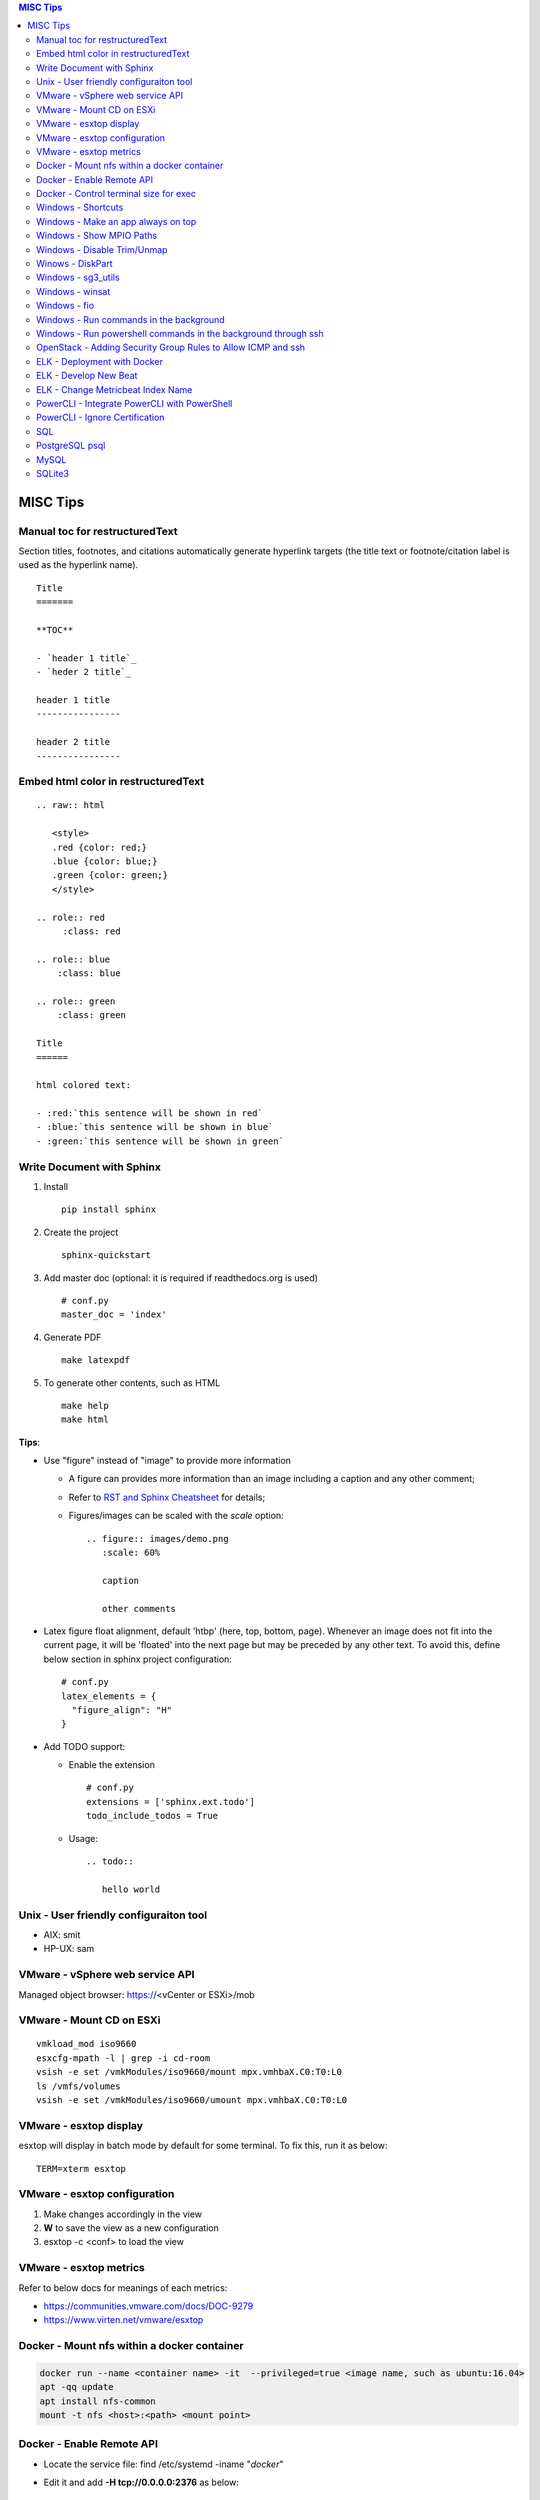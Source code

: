 .. contents:: MISC Tips

=========
MISC Tips
=========

Manual toc for restructuredText
---------------------------------

Section titles, footnotes, and citations automatically generate hyperlink targets (the title text or footnote/citation label is used as the hyperlink name).

::

  Title
  =======

  **TOC**

  - `header 1 title`_
  - `heder 2 title`_

  header 1 title
  ----------------

  header 2 title
  ----------------

Embed html color in restructuredText
---------------------------------------

::

  .. raw:: html

     <style>
     .red {color: red;}
     .blue {color: blue;}
     .green {color: green;}
     </style>

  .. role:: red
       :class: red

  .. role:: blue
      :class: blue

  .. role:: green
      :class: green

  Title
  ======

  html colored text:

  - :red:`this sentence will be shown in red`
  - :blue:`this sentence will be shown in blue`
  - :green:`this sentence will be shown in green`

Write Document with Sphinx
---------------------------

1. Install

   ::

     pip install sphinx

#. Create the project

   ::

     sphinx-quickstart

#. Add master doc (optional: it is required if readthedocs.org is used)

   ::

     # conf.py
     master_doc = 'index'

#. Generate PDF

   ::

     make latexpdf


#. To generate other contents, such as HTML

   ::

     make help
     make html

**Tips**:

- Use "figure" instead of "image" to provide more information

  * A figure can provides more information than an image including a caption and any other comment;
  * Refer to `RST and Sphinx Cheatsheet <https://thomas-cokelaer.info/tutorials/sphinx/rest_syntax.html>`_ for details;
  * Figures/images can be scaled with the *scale* option:

    ::

      .. figure:: images/demo.png
         :scale: 60%

         caption

         other comments

- Latex figure float alignment, default 'htbp' (here, top, bottom, page). Whenever an image does not fit into the current page, it will be 'floated' into the next page but may be preceded by any other text. To avoid this, define below section in sphinx project configuration:

  ::

    # conf.py
    latex_elements = {
      "figure_align": "H"
    }

- Add TODO support:

  * Enable the extension

    ::

      # conf.py
      extensions = ['sphinx.ext.todo']
      todo_include_todos = True

  * Usage:

    ::

      .. todo::

         hello world

Unix - User friendly configuraiton tool
---------------------------------------

- AIX: smit
- HP-UX: sam

VMware - vSphere web service API
--------------------------------

Managed object browser: https://<vCenter or ESXi>/mob

VMware - Mount CD on ESXi
-------------------------

::

  vmkload_mod iso9660
  esxcfg-mpath -l | grep -i cd-room
  vsish -e set /vmkModules/iso9660/mount mpx.vmhbaX.C0:T0:L0
  ls /vmfs/volumes
  vsish -e set /vmkModules/iso9660/umount mpx.vmhbaX.C0:T0:L0

VMware - esxtop display
-----------------------

esxtop will display in batch mode by default for some terminal. To fix this, run it as below:

::

  TERM=xterm esxtop

VMware - esxtop configuration
-----------------------------

1. Make changes accordingly in the view
2. **W** to save the view as a new configuration
3. esxtop -c <conf> to load the view

VMware - esxtop metrics
-----------------------

Refer to below docs for meanings of each metrics:

- https://communities.vmware.com/docs/DOC-9279
- https://www.virten.net/vmware/esxtop

Docker - Mount nfs within a docker container
--------------------------------------------

.. code-block:: sh

   docker run --name <container name> -it  --privileged=true <image name, such as ubuntu:16.04>
   apt -qq update
   apt install nfs-common
   mount -t nfs <host>:<path> <mount point>

Docker - Enable Remote API
--------------------------

- Locate the service file: find /etc/systemd -iname "*docker*"
- Edit it and add **-H tcp://0.0.0.0:2376** as below:

   ::

     [Service]
     ExecStart=/usr/bin/dockerd -H fd:// -H tcp://0.0.0.0:2375

- Restart docker service: sudo systemctl daemon-reload; sudo systemctl restart docker.service
- Reference: https://docs.docker.com/engine/reference/commandline/dockerd/

Docker - Control terminal size for exec
-----------------------------------------

When "docker exec -it" is used to estabilish a terminal to the container, the terminal size (columns x lines) sometimes is quite small for content display.

::

  # Get the columns and lines of the current terminal
  tput cols
  tput lines
  # Establish a terminal to a container with the same terminal size as the current one
  docker exec -it -e COLUMNS=<tput cols output> -e LINES=<tput lines output> <container_name> bash

Windows - Shortcuts
----------------------------------------

- Minimize an app:

  * Some apps: Win - Down
  * All apps: Alt - Space - n

- Move the active applicaiton to the left/right screen

  * Shift + Win + Left/Right

Windows - Make an app always on top
-----------------------------------

Leverage windows powertoys - https://github.com/microsoft/PowerToys

Windows - Show MPIO Paths
---------------------------

::

  # To get target port WWN information, fcinfo needs to be used
  # which can be downloaded from Microsoft official web site
  # PowerShell
  get-disk
  mpclaim -s -d
  mpclaim -s -d <Disk>

Windows - Disable Trim/Unmap
-------------------------------

When Trim/Unmap is enabled on Windows, quick format may take quite a long time for SAN LUNs.

::

  fsutil behavior set DisableDeleteNotify NTFS 1
  fsutil behavior query DisableDeleteNotify

Winows - DiskPart
------------------

**DiskPart** is the builtin tool for managing disks on Windows, which can be used for disk rescan, list, online/offline, etc.

- Rescan disks

  ::

    diskpart
    rescan

- List disks/volumes

  ::

    diskpart
    list disk
    list volume

- Show volume filesystem

  ::

    diskpart
    list volume
    # Select volume based on the ID gotten from "list volume"
    select volume 0
    filesystem

- Show disk attributes

  ::

    diskpart
    list disk
    # Select disk based on the ID gotten from "list disk"
    select disk 0
    attributes

Windows - sg3_utils
---------------------

sg3_utils is a tool set to send SCSI commands to devices. It supports Linux, **Windows**, Solaris, FreeBSD, etc.

The tool can be downloaded from http://sg.danny.cz/sg/sg3_utils.html

Windows - winsat
------------------

winsat is a builtin benchmark tool which supports CPU, memory, disk, etc. benchmarking.

- Disk benchmark

  ::

    winsat disk -drive g

Windows - fio
---------------

::

  .\fio.exe --name=job1 --filename=E\:\\test.data --size=2GB --direct=1 --rw=randrw --bs=4k --runtime=120 --numjobs=4 --time_based --group_reporting --verify=md5 --rate=10m,10m

Windows - Run commands in the background
-----------------------------------------

::

  $session = New-PSSession -cn localhost
  Invoke-Command -Session $session -ScriptBlock {
      for (;;) {
          Copy-Item -Path E:\io.data -Destination F:\io.data -Recurse;
          Get-FileHash -Path F:\io.data | Select-Object -Property Hash | Format-List | Out-File -Append E:\test.txt;
          Remove-Item -Path F:\io.data -Recurse;
          Start-Sleep -Seconds 3;
      }
  } -AsJob
  Disconnect-PSSession $session

Windows - Run powershell commands in the background through ssh
-----------------------------------------------------------------

OpenSSH server can be enabled on current Windows releases. It makes running cmd commands remotely possible. However, to run powershell commands, all commands need to be formated within one line and wrapped as 'powershell -command "xxx; xxx; ..."'

::

  powershell -command "$session = New-PSSession -cn localhost; Invoke-Command -AsJob -Session $session -ScriptBlock { for (;;) { Copy-Item -Path E:\io.data -Destination F:\io.data -Recurse; Get-FileHash -Path F:\io.data | Select-Object -Property Hash | Format-List | Out-File -Append E:\test2.txt; Remove-Item -Path F:\io.data -Recurse; Start-Sleep -Seconds 3;  }  }; Disconnect-PSSession $session"

OpenStack - Adding Security Group Rules to Allow ICMP and ssh
-------------------------------------------------------------

.. code-block:: sh

   neutron security-group-rule-create --direction egress --ethertype IPv4 --protocol tcp --port-range-min 1 --port-range-max 65535 --remote-ip-prefix 0.0.0.0/0 <security group id>
   neutron security-group-rule-create --direction egress --ethertype IPv4 --protocol icmp --remote-ip-prefix 0.0.0.0/0 <security group id>
   neutron security-group-rule-create --direction ingress --ethertype IPv4 --protocol tcp --port-range-min 1 --port-range-max 65535 --remote-ip-prefix 0.0.0.0/0 <security group id>
   neutron security-group-rule-create --direction ingress --ethertype IPv4 --protocol icmp --remote-ip-prefix 0.0.0.0/0 <security group id>

ELK - Deployment with Docker
------------------------------

1. Create a network for ELK components communications

   .. code-block:: sh

      docker network create elk

2. Start Elastic Search

   .. code-block:: sh

      docker run -d -p 9200:9200 -p 9300:9300 --network elk \
      -e "discovery.type=single-node" --hostname elasticsearch \
      --name elasticsearch docker.elastic.co/elasticsearch/elasticsearch:6.5.4

3. Start Kibana

   .. code-block:: sh

      docker run -d --name kibana --hostname kibana --network elk \
      -p 5601:5601 docker.elastic.co/kibana/kibana:6.5.4

4. Prepare LogStash Configuration(stdin and syslog as examples)

   .. code-block:: sh

      mkdir logstash_conf
      touch logstash_conf/logstash-stdin.conf
      # With below contents:
      # input { stdin {  }  }
      # output {
      #   elasticsearch { hosts => ["elasticsearch:9200"]  }
      #   stdout { codec => rubydebug  }
      # }
      touch logstash_conf/logstash-syslog.conf
      # With below contents(refer to https://www.elastic.co/guide/en/logstash/current/config-examples.html):
      # input {
      #   tcp {
      #     port => 5000
      #     type => syslog
      #   }
      #   udp {
      #     port => 5000
      #     type => syslog
      #   }
      # }
      #
      # filter {
      #   if [type] == "syslog" {
      #     grok {
      #       match => { "message" => "%{SYSLOGTIMESTAMP:syslog_timestamp} %{SYSLOGHOST:syslog_hostname} %{DATA:syslog_program}(?:\[%{POSINT:syslog_pid}\])?: %{GREEDYDATA:syslog_message}" }
      #       add_field => [ "received_at", "%{@timestamp}" ]
      #       add_field => [ "received_from", "%{host}" ]
      #     }
      #     date {
      #       match => [ "syslog_timestamp", "MMM  d HH:mm:ss", "MMM dd HH:mm:ss" ]
      #     }
      #   }
      # }
      #
      # output {
      #   elasticsearch { hosts => ["elasticsearch:9200"] }
      #   stdout { codec => rubydebug }
      # }
4. Start LogStash

   .. code-block:: sh

      docker run -d --rm --network elk \
      -v ~/logstash_conf:/usr/share/logstash/pipeline/ \
      -p 5044:5044 -p 9600:9600 -p 5000 \
      docker.elastic.co/logstash/logstash:6.5.4

5. Configure rsyslog to send logs to LogStash(Linux as the example)

   .. code-block:: sh

      echo '*.* @@<IP address of the host where elastic search is running>:5000' >> /etc/rsyslog.conf
      # @ for UDP, @@ for TCP. UDP does not work on Ubuntu 18.04 for unknown issues

6. Verification

   - Run command on the server who sends syslog to LogStash **logger 'test message 1'**
   - Verify with a browser accessing Kibana at **http://<Kibana host IP>:5601**

ELK - Develop New Beat
------------------------

While developing a new beat, there is a step to `fetch dependencies and set up the beat<https://www.elastic.co/guide/en/beats/devguide/current/setting-up-beat.html>`_.

The dedault Makefile does not work, it need to be changed as below:

::

  # Makefile: $GOPATH/src/github.com/elastic/beats/libbeat/scripts/Makefile
  ES_BEATS?=./vendor/github.com/elastic/beats
  VIRTUALENV_PARAMS?=-p /usr/bin/python2

ELK - Change Metricbeat Index Name
------------------------------------

Metricbeat will send events to indices named metricbeat-xxx. This leads to complication if multiple metricbeat sources exist. To avoid the problem, customized index name can be created as below. After making the changes, execute "metricbeat export config" to verify.

::

  # Edit /etc/metricbeat/metricbeat.yml and add below contents:
  output.elasticsearch:
    index: "vspheremetric-%{[agent.version]}-%{+yyyy.MM.dd}"
    indices:
      - index: "vspheremetric-%{[agent.version]}-%{+yyyy.MM.dd}"

  setup.template.name: "vspheremetric"
  setup.template.pattern: "vspheremetric-*"

PowerCLI - Integrate PowerCLI with PowerShell
---------------------------------------------

1. Uninstall previouslly installed PowerCLI;
2. Reinstall PowerCLI from PowerShell as a module:

   .. code-block:: sh

      # Run below commands from PowerShell
      Find-Module -Name VMware.PowerCLI
      # Install-Module -Name VMware.PowerCLI –Scope AllUsers
      Install-Module -Name VMware.PowerCLI –Scope CurrentUser
      Import-Module VMware.PowerCLI

3. PowerCLI can be used from PowerShell and PowerShell ISE now.

PowerCLI - Ignore Certification
-------------------------------

::

  Get-PowerCLIConfiguration
  Set-PowerCLIConfiguration -InvalidCertificateAction ignore

SQL
----

- Order by

  ::

    select * from t_task oder by create_time asc;
    select * from t_task oder by create_time desc;

- Limit

  ::

    select * from t_task limit 10;
    select * from t_task oder by create_time asc limit 5;

PostgreSQL psql
-----------------

- Get help

  ::

    help
    \?
    \h

- List databases

  ::

    \list

- Switch to a database

  ::

    \c <DB name>

- Show schemas

  ::

    \dnS+
    SELECT schema_name FROM information_schema.schemata;

- Show current search path

  ::

    SHOW search_path;

- Set new search_path:

  ::

    # After specifying schemas in search_path, there is no need to
    # specify table as <schema name>.<table name> anymore, just use
    # <table name> is enough.
    SET search_path to <schema 1>[,<schema 2>[,...]];

- Control output format

  ::

    # Show only rows toggle
    \t

    # Toggle expand output
    \x

    # Toggle aligned/unaliged output
    \a

    # Wrap lone lines or set a fixed width
    \pset format wrapped
    \pset columns 20

- List tables

  ::

    # Show only tables under current search_path
    \dt
    # Below command show all tables
    \dt *.
    \dt *.*
    SELECT * FROM pg_catalog.pg_tables;
    SELECT table_name FROM information_schema.tables;

- List views

  ::

    \dv
    SELECT schemaname,viewname from pg_catalog.pg_views;

- Show colume names - below commands are equivalent

  ::

    \d <table name>
    \d+ <table name>
    SELECT COLUMN_NAME from information_schema.COLUMNS WHERE TABLE_NAME = '<table name>';

MySQL
------

- Show query results vertically

  ::

    select * from t_vm \G;

SQLite3
-------

- Change query result display mode

  ::

    .help
    .mode line
    select * from t_task limit 3;
